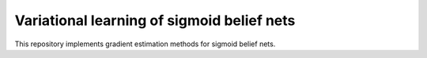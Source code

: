 Variational learning of sigmoid belief nets
===========================================

This repository implements gradient estimation methods for sigmoid belief nets.
